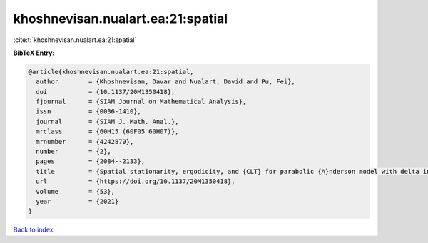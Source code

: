 khoshnevisan.nualart.ea:21:spatial
==================================

:cite:t:`khoshnevisan.nualart.ea:21:spatial`

**BibTeX Entry:**

.. code-block:: bibtex

   @article{khoshnevisan.nualart.ea:21:spatial,
     author        = {Khoshnevisan, Davar and Nualart, David and Pu, Fei},
     doi           = {10.1137/20M1350418},
     fjournal      = {SIAM Journal on Mathematical Analysis},
     issn          = {0036-1410},
     journal       = {SIAM J. Math. Anal.},
     mrclass       = {60H15 (60F05 60H07)},
     mrnumber      = {4242879},
     number        = {2},
     pages         = {2084--2133},
     title         = {Spatial stationarity, ergodicity, and {CLT} for parabolic {A}nderson model with delta initial condition in dimension {$d\geq1$}},
     url           = {https://doi.org/10.1137/20M1350418},
     volume        = {53},
     year          = {2021}
   }

`Back to index <../By-Cite-Keys.html>`_
